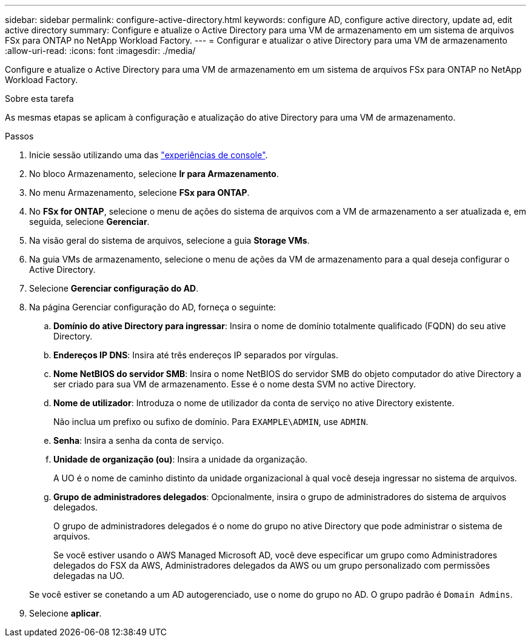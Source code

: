 ---
sidebar: sidebar 
permalink: configure-active-directory.html 
keywords: configure AD, configure active directory, update ad, edit active directory 
summary: Configure e atualize o Active Directory para uma VM de armazenamento em um sistema de arquivos FSx para ONTAP no NetApp Workload Factory. 
---
= Configurar e atualizar o ative Directory para uma VM de armazenamento
:allow-uri-read: 
:icons: font
:imagesdir: ./media/


[role="lead"]
Configure e atualize o Active Directory para uma VM de armazenamento em um sistema de arquivos FSx para ONTAP no NetApp Workload Factory.

.Sobre esta tarefa
As mesmas etapas se aplicam à configuração e atualização do ative Directory para uma VM de armazenamento.

.Passos
. Inicie sessão utilizando uma das link:https://docs.netapp.com/us-en/workload-setup-admin/console-experiences.html["experiências de console"^].
. No bloco Armazenamento, selecione *Ir para Armazenamento*.
. No menu Armazenamento, selecione *FSx para ONTAP*.
. No *FSx for ONTAP*, selecione o menu de ações do sistema de arquivos com a VM de armazenamento a ser atualizada e, em seguida, selecione *Gerenciar*.
. Na visão geral do sistema de arquivos, selecione a guia *Storage VMs*.
. Na guia VMs de armazenamento, selecione o menu de ações da VM de armazenamento para a qual deseja configurar o Active Directory.
. Selecione *Gerenciar configuração do AD*.
. Na página Gerenciar configuração do AD, forneça o seguinte:
+
.. *Domínio do ative Directory para ingressar*: Insira o nome de domínio totalmente qualificado (FQDN) do seu ative Directory.
.. *Endereços IP DNS*: Insira até três endereços IP separados por vírgulas.
.. *Nome NetBIOS do servidor SMB*: Insira o nome NetBIOS do servidor SMB do objeto computador do ative Directory a ser criado para sua VM de armazenamento. Esse é o nome desta SVM no active Directory.
.. *Nome de utilizador*: Introduza o nome de utilizador da conta de serviço no ative Directory existente.
+
Não inclua um prefixo ou sufixo de domínio. Para `EXAMPLE\ADMIN`, use `ADMIN`.

.. *Senha*: Insira a senha da conta de serviço.
.. *Unidade de organização (ou)*: Insira a unidade da organização.
+
A UO é o nome de caminho distinto da unidade organizacional à qual você deseja ingressar no sistema de arquivos.

.. *Grupo de administradores delegados*: Opcionalmente, insira o grupo de administradores do sistema de arquivos delegados.
+
O grupo de administradores delegados é o nome do grupo no ative Directory que pode administrar o sistema de arquivos.

+
Se você estiver usando o AWS Managed Microsoft AD, você deve especificar um grupo como Administradores delegados do FSX da AWS, Administradores delegados da AWS ou um grupo personalizado com permissões delegadas na UO.

+
Se você estiver se conetando a um AD autogerenciado, use o nome do grupo no AD. O grupo padrão é `Domain Admins`.



. Selecione *aplicar*.

